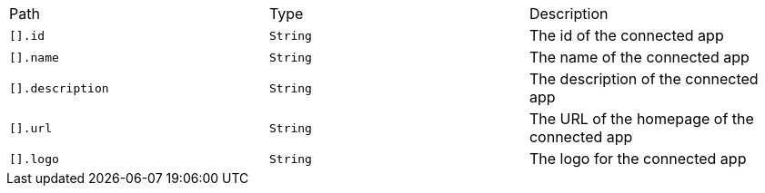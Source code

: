 |===
|Path|Type|Description
|`+[].id+`
|`+String+`
|The id of the connected app
|`+[].name+`
|`+String+`
|The name of the connected app
|`+[].description+`
|`+String+`
|The description of the connected app
|`+[].url+`
|`+String+`
|The URL of the homepage of the connected app
|`+[].logo+`
|`+String+`
|The logo for the connected app
|===